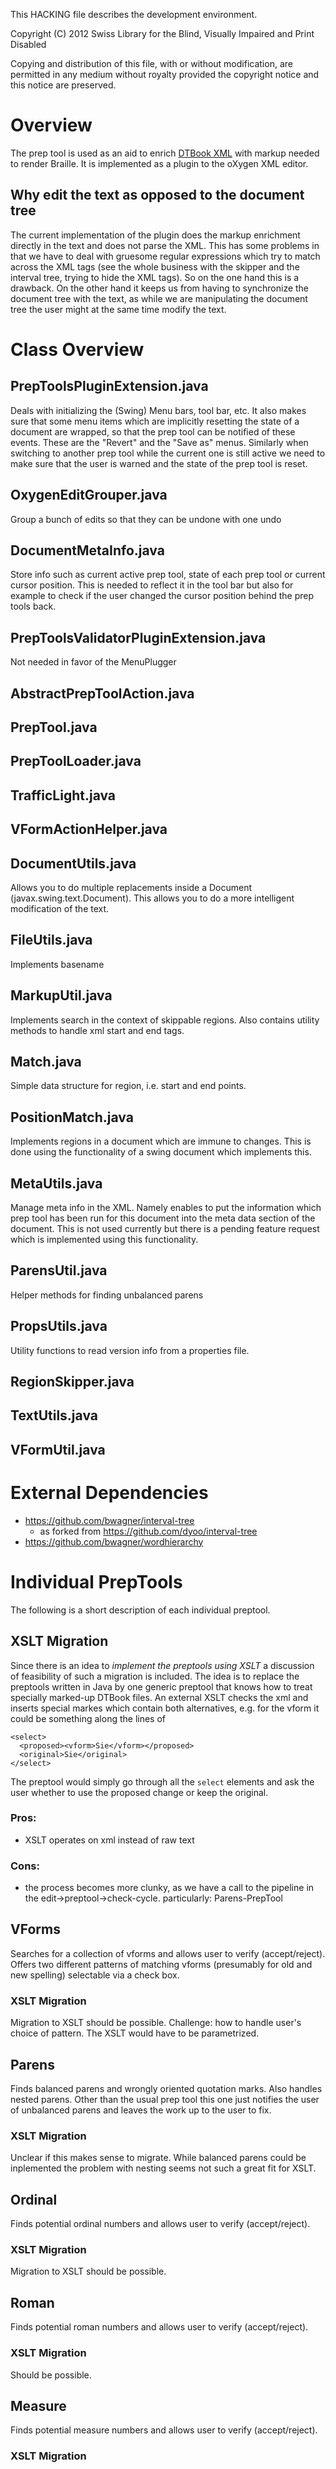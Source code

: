 This HACKING file describes the development environment.

Copyright (C) 2012 Swiss Library for the Blind, Visually Impaired
and Print Disabled

Copying and distribution of this file, with or without modification,
are permitted in any medium without royalty provided the copyright
notice and this notice are preserved.


* Overview
The prep tool is used as an aid to enrich [[http://en.wikipedia.org/wiki/DTBook][DTBook XML]] with markup
needed to render Braille. It is implemented as a plugin to the oXygen
XML editor.

** Why edit the text as opposed to the document tree
The current implementation of the plugin does the markup enrichment
directly in the text and does not parse the XML. This has some
problems in that we have to deal with gruesome regular expressions
which try to match across the XML tags (see the whole business with
the skipper and the interval tree, trying to hide the XML tags). So on
the one hand this is a drawback. On the other hand it keeps us from
having to synchronize the document tree with the text, as while we are
manipulating the document tree the user might at the same time modify
the text.


* Class Overview
** PrepToolsPluginExtension.java
Deals with initializing the (Swing) Menu bars, tool bar, etc. It also
makes sure that some menu items which are implicitly resetting the
state of a document are wrapped, so that the prep tool can be notified
of these events. These are the "Revert" and the "Save as"
menus. Similarly when switching to another prep tool while the current
one is still active we need to make sure that the user is warned and
the state of the prep tool is reset.

** OxygenEditGrouper.java
Group a bunch of edits so that they can be undone with one undo

** DocumentMetaInfo.java
Store info such as current active prep tool, state of each prep tool
or current cursor position. This is needed to reflect it in the tool
bar but also for example to check if the user changed the cursor
position behind the prep tools back.

** PrepToolsValidatorPluginExtension.java
Not needed in favor of the MenuPlugger

** AbstractPrepToolAction.java

** PrepTool.java

** PrepToolLoader.java

** TrafficLight.java

** VFormActionHelper.java

** DocumentUtils.java
Allows you to do multiple replacements inside a Document
(javax.swing.text.Document). This allows you to do a more intelligent
modification of the text.

** FileUtils.java
Implements basename

** MarkupUtil.java
Implements search in the context of skippable regions. Also contains
utility methods to handle xml start and end tags.

** Match.java
Simple data structure for region, i.e. start and end points.

** PositionMatch.java
Implements regions in a document which are immune to changes. This is
done using the functionality of a swing document which implements this.

** MetaUtils.java
Manage meta info in the XML. Namely enables to put the information
which prep tool has been run for this document into the meta data
section of the document. This is not used currently but there is a
pending feature request which is implemented using this functionality.

** ParensUtil.java
Helper methods for finding unbalanced parens

** PropsUtils.java
Utility functions to read version info from a properties file.

** RegionSkipper.java
** TextUtils.java
** VFormUtil.java


* External Dependencies
- https://github.com/bwagner/interval-tree 
  - as forked from https://github.com/dyoo/interval-tree
- https://github.com/bwagner/wordhierarchy


* Individual PrepTools
The following is a short description of each individual
preptool. 

** XSLT Migration
Since there is an idea to [[Future Work][implement the preptools using XSLT]] a
discussion of feasibility of such a migration is included. The idea
is to replace the preptools written in Java by one generic preptool
that knows how to treat specially marked-up DTBook files. An external
XSLT checks the xml and inserts special markes which contain both
alternatives, e.g. for the vform it could be something along the lines
of

: <select>
:   <proposed><vform>Sie</vform></proposed>
:   <original>Sie</original>
: </select>

The preptool would simply go through all the =select= elements and ask
the user whether to use the proposed change or keep the original.

*** Pros:
- XSLT operates on xml instead of raw text

*** Cons:
- the process becomes more clunky, as we have a call to the pipeline
  in the edit->preptool->check-cycle.  particularly: Parens-PrepTool


** VForms
Searches for a collection of vforms and allows user to verify
(accept/reject).  Offers two different patterns of matching vforms
(presumably for old and new spelling) selectable via a check box.

*** XSLT Migration
Migration to XSLT should be possible. Challenge: how to handle user's
choice of pattern. The XSLT would have to be parametrized.

** Parens
Finds balanced parens and wrongly oriented quotation marks. Also
handles nested parens. Other than the usual prep tool this one just
notifies the user of unbalanced parens and leaves the work up to the
user to fix.

*** XSLT Migration
Unclear if this makes sense to migrate. While balanced parens could be
inplemented the problem with nesting seems not such a great fit for XSLT.

** Ordinal
Finds potential ordinal numbers and allows user to verify
(accept/reject).

*** XSLT Migration
Migration to XSLT should be possible.

** Roman
Finds potential roman numbers and allows user to verify
(accept/reject).

*** XSLT Migration
Should be possible.

** Measure
Finds potential measure numbers and allows user to verify
(accept/reject).

*** XSLT Migration
Should be possible.

** Abbreviation
Finds potential abbreviations and allows user to verify
(accept/reject).

*** XSLT Migration
Might be a bit hairy due to the complicated regexp but should be possible.

** Url/Email
Finds potential urls/emails and allows user to verify (accept/reject).

*** XSLT Migration
Should be possible.

** Pagebreak
Finds faulty page breaks, i.e. page breaks that are the only element
between two =p=, and allows user to verify (accept/reject) or to add a
=class= attribute with value =precedingemptyline=. In other words this
prep tool allows for three choices:

1. Leave as is
2. move inside =p=
3. move inside =p= and add class =precedingemptyline=

*** XSLT Migration
Implementation in XSLT should be possible, however, it is not clear at
the moment how the choice of three options would be handled.

** Accent
Finds accents and allows user to verify (accept/reject). The
difference to other preptools: once a word has been marked with a
certain choice, the same choice is applied globally to all occurrences
of the word in the text.  This functionality would need to be
implemented in the generic preptool.

*** XSLT Migration
The point of this is that you only get asked once. For all the other
prep tools you are queried for each instance where a potential change
is found. However in the case of accents the user wants to change all
occurences of a certain word. This could probably be marked up in XSLT
but would most likely require a dedicated tool in the editor. Not just
the plain yes/no GUI.


* Future work
There is an effort underway within the [[http://www.daisy.org/pipeline2][DAISY pipeline 2 project]] to
create a set of what they call pre-processing steps which have a
similar goal: To enrich XML with additional markup to make it ready
for Braille generation. These steps will probably be based on XML
technologies, i.e. XSLT and XProc and will also interact with the
user, e.g. to confirm an enrichment. How this interaction will be and
if it could be integrated in an oXygen editor plugin remains to be
seen.
